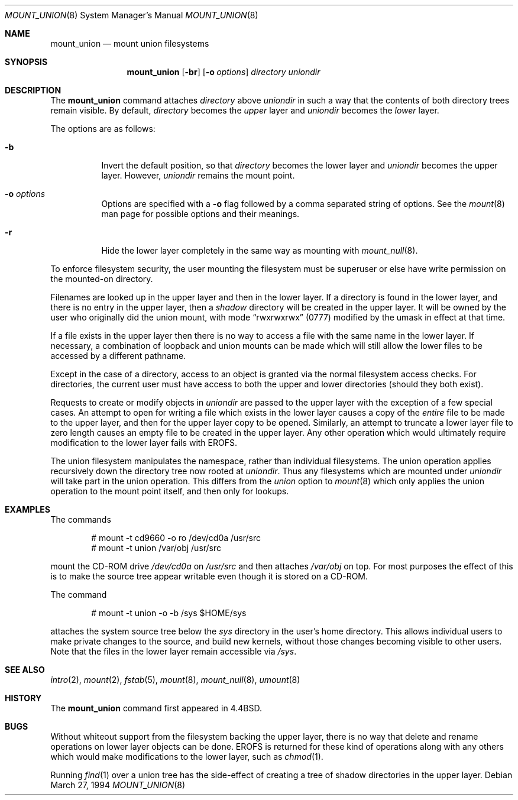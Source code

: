 .\"	$OpenBSD: mount_union.8,v 1.13 2002/06/26 21:32:02 fgsch Exp $
.\"	$NetBSD: mount_union.8,v 1.4 1995/09/29 06:44:02 jtc Exp $
.\"
.\" Copyright (c) 1994
.\" The Regents of the University of California.  All rights reserved.
.\"
.\" This code is derived from software donated to Berkeley by
.\" Jan-Simon Pendry.
.\"
.\" Redistribution and use in source and binary forms, with or without
.\" modification, are permitted provided that the following conditions
.\" are met:
.\" 1. Redistributions of source code must retain the above copyright
.\"    notice, this list of conditions and the following disclaimer.
.\" 2. Redistributions in binary form must reproduce the above copyright
.\"    notice, this list of conditions and the following disclaimer in the
.\"    documentation and/or other materials provided with the distribution.
.\" 3. All advertising materials mentioning features or use of this software
.\"    must display the following acknowledgement:
.\"	This product includes software developed by the University of
.\"	California, Berkeley and its contributors.
.\" 4. Neither the name of the University nor the names of its contributors
.\"    may be used to endorse or promote products derived from this software
.\"    without specific prior written permission.
.\"
.\" THIS SOFTWARE IS PROVIDED BY THE REGENTS AND CONTRIBUTORS ``AS IS'' AND
.\" ANY EXPRESS OR IMPLIED WARRANTIES, INCLUDING, BUT NOT LIMITED TO, THE
.\" IMPLIED WARRANTIES OF MERCHANTABILITY AND FITNESS FOR A PARTICULAR PURPOSE
.\" ARE DISCLAIMED.  IN NO EVENT SHALL THE REGENTS OR CONTRIBUTORS BE LIABLE
.\" FOR ANY DIRECT, INDIRECT, INCIDENTAL, SPECIAL, EXEMPLARY, OR CONSEQUENTIAL
.\" DAMAGES (INCLUDING, BUT NOT LIMITED TO, PROCUREMENT OF SUBSTITUTE GOODS
.\" OR SERVICES; LOSS OF USE, DATA, OR PROFITS; OR BUSINESS INTERRUPTION)
.\" HOWEVER CAUSED AND ON ANY THEORY OF LIABILITY, WHETHER IN CONTRACT, STRICT
.\" LIABILITY, OR TORT (INCLUDING NEGLIGENCE OR OTHERWISE) ARISING IN ANY WAY
.\" OUT OF THE USE OF THIS SOFTWARE, EVEN IF ADVISED OF THE POSSIBILITY OF
.\" SUCH DAMAGE.
.\"
.\"	@(#)mount_union.8	8.6 (Berkeley) 3/27/94
.\"
.Dd March 27, 1994
.Dt MOUNT_UNION 8
.Os
.Sh NAME
.Nm mount_union
.Nd mount union filesystems
.Sh SYNOPSIS
.Nm mount_union
.Op Fl br
.Op Fl o Ar options
.Ar directory
.Ar uniondir
.Sh DESCRIPTION
The
.Nm
command
attaches
.Ar directory
above
.Ar uniondir
in such a way that the contents of both directory trees remain visible.
By default,
.Ar directory
becomes the
.Em upper
layer and
.Ar uniondir
becomes the
.Em lower
layer.
.Pp
The options are as follows:
.Bl -tag -width Ds
.It Fl b
Invert the default position, so that
.Ar directory
becomes the lower layer and
.Ar uniondir
becomes the upper layer.
However,
.Ar uniondir
remains the mount point.
.It Fl o Ar options
Options are specified with a
.Fl o
flag followed by a comma separated string of options.
See the
.Xr mount 8
man page for possible options and their meanings.
.It Fl r
Hide the lower layer completely in the same way as mounting with
.Xr mount_null 8 .
.El
.Pp
To enforce filesystem security, the user mounting the filesystem
must be superuser or else have write permission on the mounted-on
directory.
.Pp
Filenames are looked up in the upper layer and then in the
lower layer.
If a directory is found in the lower layer, and there is no entry
in the upper layer, then a
.Em shadow
directory will be created in the upper layer.
It will be owned by the user who originally did the union mount,
with mode
.Dq rwxrwxrwx
(0777) modified by the umask in effect at that time.
.Pp
If a file exists in the upper layer then there is no way to access
a file with the same name in the lower layer.
If necessary, a combination of loopback and union mounts can be made
which will still allow the lower files to be accessed by a different
pathname.
.Pp
Except in the case of a directory,
access to an object is granted via the normal filesystem access checks.
For directories, the current user must have access to both the upper
and lower directories (should they both exist).
.Pp
Requests to create or modify objects in
.Ar uniondir
are passed to the upper layer with the exception of a few special cases.
An attempt to open for writing a file which exists in the lower layer
causes a copy of the
.Em entire
file to be made to the upper layer, and then for the upper layer copy
to be opened.
Similarly, an attempt to truncate a lower layer file to zero length
causes an empty file to be created in the upper layer.
Any other operation which would ultimately require modification to
the lower layer fails with
.Dv EROFS .
.Pp
The union filesystem manipulates the namespace, rather than
individual filesystems.
The union operation applies recursively down the directory tree
now rooted at
.Ar uniondir .
Thus any filesystems which are mounted under
.Ar uniondir
will take part in the union operation.
This differs from the
.Em union
option to
.Xr mount 8
which only applies the union operation to the mount point itself,
and then only for lookups.
.Sh EXAMPLES
The commands
.Bd -literal -offset indent
# mount -t cd9660 -o ro /dev/cd0a /usr/src
# mount -t union /var/obj /usr/src
.Ed
.Pp
mount the CD-ROM drive
.Pa /dev/cd0a
on
.Pa /usr/src
and then attaches
.Pa /var/obj
on top.
For most purposes the effect of this is to make the
source tree appear writable
even though it is stored on a CD-ROM.
.Pp
The command
.Bd -literal -offset indent
# mount -t union -o -b /sys $HOME/sys
.Ed
.Pp
attaches the system source tree below the
.Pa sys
directory in the user's home directory.
This allows individual users to make private changes
to the source, and build new kernels, without those
changes becoming visible to other users.
Note that the files in the lower layer remain
accessible via
.Pa /sys .
.Sh SEE ALSO
.Xr intro 2 ,
.Xr mount 2 ,
.Xr fstab 5 ,
.Xr mount 8 ,
.Xr mount_null 8 ,
.Xr umount 8
.Sh HISTORY
The
.Nm
command first appeared in
.Bx 4.4 .
.Sh BUGS
Without whiteout support from the filesystem backing the upper layer,
there is no way that delete and rename operations on lower layer
objects can be done.
.Dv EROFS
is returned for these kind of operations along with any others
which would make modifications to the lower layer, such as
.Xr chmod 1 .
.Pp
Running
.Xr find 1
over a union tree has the side-effect of creating
a tree of shadow directories in the upper layer.
